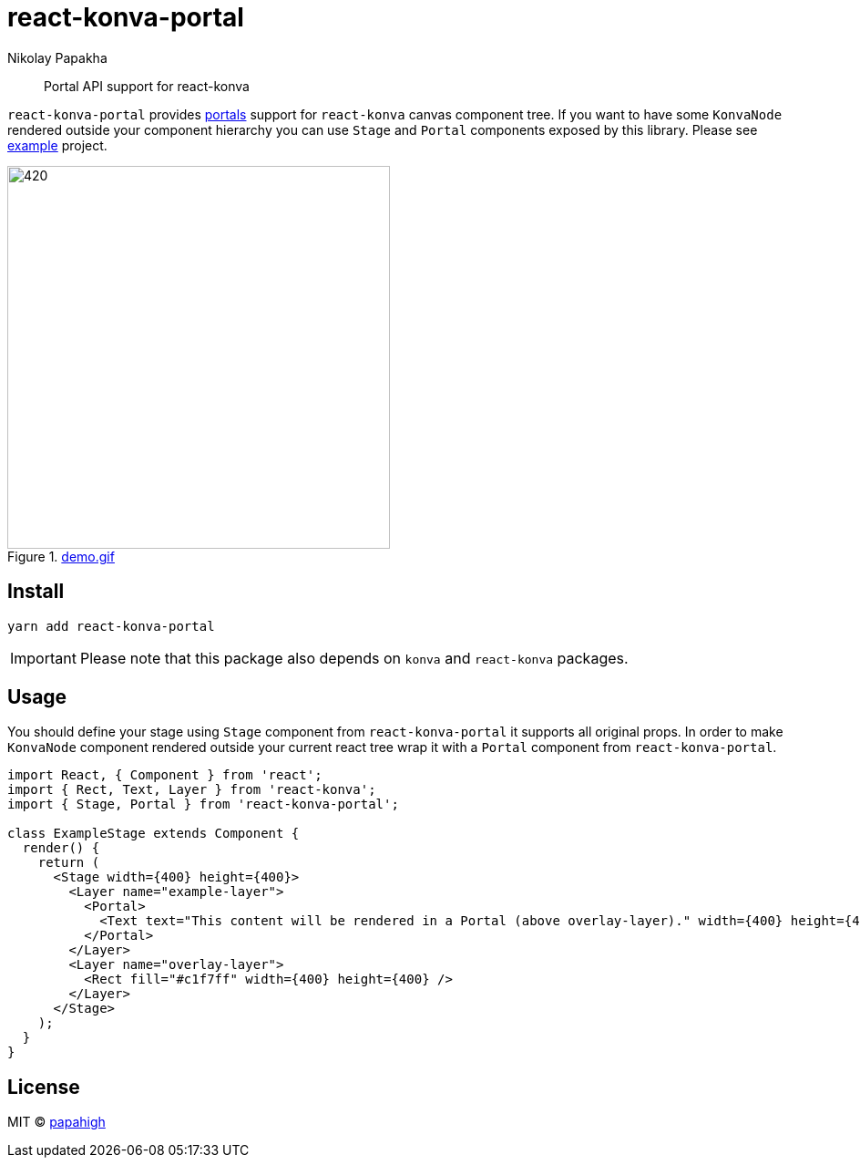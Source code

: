 = react-konva-portal
Nikolay Papakha
ifdef::env-github[]
:tip-caption: :bulb:
:note-caption: :paperclip:
:important-caption: :heavy_exclamation_mark:
:caution-caption: :fire:
:warning-caption: :warning:
endif::[]
ifndef::env-github[]
endif::[]

> Portal API support for react-konva


`react-konva-portal` provides https://reactjs.org/docs/portals.html[portals] support for `react-konva` canvas
component tree. If you want to have some `KonvaNode` rendered outside your component hierarchy you can use `Stage` and
`Portal` components exposed by this library. Please see https://github.com/papahigh/react-konva-portal/tree/master/example[example] project.


.link:https://i.imgur.com/XKOPPBN.gif[demo.gif]
image::https://i.imgur.com/XKOPPBN.gif[420,420]

== Install

[source,bash]
----
yarn add react-konva-portal
----

IMPORTANT: Please note that this package also depends on `konva` and `react-konva` packages.

== Usage

You should define your stage using `Stage` component from `react-konva-portal` it supports all original props. In order
to make `KonvaNode` component rendered outside your current react tree wrap it with a `Portal` component from
`react-konva-portal`.


[source,javascript]
----
import React, { Component } from 'react';
import { Rect, Text, Layer } from 'react-konva';
import { Stage, Portal } from 'react-konva-portal';

class ExampleStage extends Component {
  render() {
    return (
      <Stage width={400} height={400}>
        <Layer name="example-layer">
          <Portal>
            <Text text="This content will be rendered in a Portal (above overlay-layer)." width={400} height={400} />
          </Portal>
        </Layer>
        <Layer name="overlay-layer">
          <Rect fill="#c1f7ff" width={400} height={400} />
        </Layer>
      </Stage>
    );
  }
}
----

== License

MIT © https://github.com/papahigh[papahigh]
